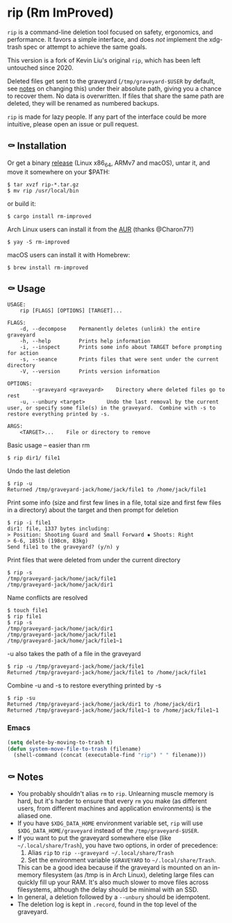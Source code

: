 * rip (Rm ImProved)

=rip= is a command-line deletion tool focused on safety, ergonomics, and performance.  It favors a simple interface, and does /not/ implement the xdg-trash spec or attempt to achieve the same goals.

This version is a fork of Kevin Liu's original =rip=, which has been left untouched since 2020.

Deleted files get sent to the graveyard (=/tmp/graveyard-$USER= by default, see [[https://github.com/nivekuil/rip#-notes][notes]] on changing this) under their absolute path, giving you a chance to recover them.  No data is overwritten.  If files that share the same path are deleted, they will be renamed as numbered backups.

=rip= is made for lazy people.  If any part of the interface could be more intuitive, please open an issue or pull request.

** ⚰ Installation
   Or get a binary [[https://github.com/nivekuil/rip/releases][release]] (Linux x86_64, ARMv7 and macOS), untar it, and move it somewhere on your $PATH:
   #+BEGIN_EXAMPLE
   $ tar xvzf rip-*.tar.gz
   $ mv rip /usr/local/bin
   #+END_EXAMPLE

   or build it:
   #+BEGIN_EXAMPLE
   $ cargo install rm-improved
   #+END_EXAMPLE

   Arch Linux users can install it from the [[https://aur.archlinux.org/packages/rm-improved/][AUR]] (thanks @Charon77!)
   #+BEGIN_EXAMPLE
   $ yay -S rm-improved
   #+END_EXAMPLE
   
   macOS users can install it with Homebrew:

   #+BEGIN_EXAMPLE
   $ brew install rm-improved
   #+END_EXAMPLE

** ⚰ Usage
   #+BEGIN_EXAMPLE
   USAGE:
       rip [FLAGS] [OPTIONS] [TARGET]...

   FLAGS:
       -d, --decompose    Permanently deletes (unlink) the entire graveyard
       -h, --help         Prints help information
       -i, --inspect      Prints some info about TARGET before prompting for action
       -s, --seance       Prints files that were sent under the current directory
       -V, --version      Prints version information

   OPTIONS:
           --graveyard <graveyard>    Directory where deleted files go to rest
       -u, --unbury <target>       Undo the last removal by the current user, or specify some file(s) in the graveyard.  Combine with -s to restore everything printed by -s.

   ARGS:
       <TARGET>...    File or directory to remove
   #+END_EXAMPLE
   Basic usage -- easier than rm
   #+BEGIN_EXAMPLE
   $ rip dir1/ file1
   #+END_EXAMPLE
   Undo the last deletion
   #+BEGIN_EXAMPLE
   $ rip -u
   Returned /tmp/graveyard-jack/home/jack/file1 to /home/jack/file1
   #+END_EXAMPLE
   Print some info (size and first few lines in a file, total size and first few files in a directory) about the target and then prompt for deletion
   #+BEGIN_EXAMPLE
   $ rip -i file1
   dir1: file, 1337 bytes including:
   > Position: Shooting Guard and Small Forward ▪ Shoots: Right
   > 6-6, 185lb (198cm, 83kg)
   Send file1 to the graveyard? (y/n) y
   #+END_EXAMPLE
   Print files that were deleted from under the current directory
   #+BEGIN_EXAMPLE
   $ rip -s
   /tmp/graveyard-jack/home/jack/file1
   /tmp/graveyard-jack/home/jack/dir1
   #+END_EXAMPLE
   Name conflicts are resolved
   #+BEGIN_EXAMPLE
   $ touch file1
   $ rip file1
   $ rip -s
   /tmp/graveyard-jack/home/jack/dir1
   /tmp/graveyard-jack/home/jack/file1
   /tmp/graveyard-jack/home/jack/file1~1
   #+END_EXAMPLE
   -u also takes the path of a file in the graveyard
   #+BEGIN_EXAMPLE
   $ rip -u /tmp/graveyard-jack/home/jack/file1
   Returned /tmp/graveyard-jack/home/jack/file1 to /home/jack/file1
   #+END_EXAMPLE
   Combine -u and -s to restore everything printed by -s
   #+BEGIN_EXAMPLE
   $ rip -su
   Returned /tmp/graveyard-jack/home/jack/dir1 to /home/jack/dir1
   Returned /tmp/graveyard-jack/home/jack/file1~1 to /home/jack/file1~1
   #+END_EXAMPLE
*** Emacs
    #+begin_src emacs-lisp
      (setq delete-by-moving-to-trash t)
      (defun system-move-file-to-trash (filename)
        (shell-command (concat (executable-find "rip") " " filename)))
    #+end_src

** ⚰ Notes
   - You probably shouldn't alias =rm= to =rip=.  Unlearning muscle memory is hard, but it's harder to ensure that every =rm= you make (as different users, from different machines and application environments) is the aliased one.
   - If you have =$XDG_DATA_HOME= environment variable set, =rip= will use =$XDG_DATA_HOME/graveyard= instead of the =/tmp/graveyard-$USER=.
   - If you want to put the graveyard somewhere else (like =~/.local/share/Trash=), you have two options, in order of precedence:
     1. Alias =rip= to =rip --graveyard ~/.local/share/Trash=
     2. Set the environment variable =$GRAVEYARD= to =~/.local/share/Trash=.
     This can be a good idea because if the graveyard is mounted on an in-memory filesystem (as /tmp is in Arch Linux), deleting large files can quickly fill up your RAM.  It's also much slower to move files across filesystems, although the delay should be minimal with an SSD.
   - In general, a deletion followed by a =--unbury= should be idempotent.
   - The deletion log is kept in =.record=, found in the top level of the graveyard.
